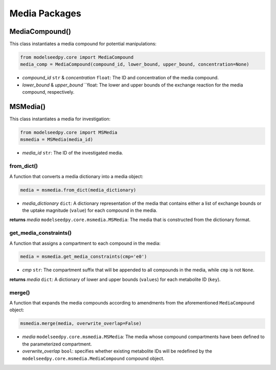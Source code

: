Media Packages
--------------------------------------

+++++++++++++++++++++
MediaCompound()
+++++++++++++++++++++

This class instantiates a media compound for potential manipulations:

.. code-block:: python

 from modelseedpy.core import MediaCompound
 media_comp = MediaCompound(compound_id, lower_bound, upper_bound, concentration=None)

- *compound_id* ``str`` & *concentration* ``float``: The ID and concentration of the media compound. 
- *lower_bound* & *upper_bound* ``float: The lower and upper bounds of the exchange reaction for the media compound, respectively. 

+++++++++++++++++++++
MSMedia()
+++++++++++++++++++++

This class instantiates a media for investigation:

.. code-block:: python

 from modelseedpy.core import MSMedia
 msmedia = MSMedia(media_id)

- *media_id* ``str``: The ID of the investigated media. 

-------------------------------------------
from_dict()
-------------------------------------------

A function that converts a media dictionary into a media object:

.. code-block:: python

 media = msmedia.from_dict(media_dictionary)

- *media_dictionary* ``dict``: A dictionary representation of the media that contains either a list of exchange bounds or the uptake magnitude (``value``) for each compound in the media.

**returns** *media* ``modelseedpy.core.msmedia.MSMedia``: The media that is constructed from the dictionary format.

-------------------------------------------
get_media_constraints()
-------------------------------------------

A function that assigns a compartment to each compound in the media:

.. code-block:: python

 media = msmedia.get_media_constraints(cmp='e0')

- *cmp* ``str``: The compartment suffix that will be appended to all compounds in the media, while ``cmp`` is not ``None``.

**returns** *media* ``dict``: A dictionary of lower and upper bounds (``values``) for each metabolite ID (``key``).

-----------------
merge()
-----------------

A function that expands the media compounds according to amendments from the aforementioned ``MediaCompound`` object:

.. code-block:: python

 msmedia.merge(media, overwrite_overlap=False)

- *media* ``modelseedpy.core.msmedia.MSMedia``: The media whose compound compartments have been defined to the parameterized compartment.
- *overwrite_overlap* ``bool``: specifies whether existing metabolite IDs will be redefined by the ``modelseedpy.core.msmedia.MediaCompound`` compound object.